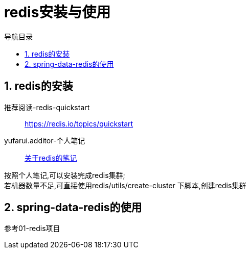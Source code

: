 = redis安装与使用
:doctype: book
:encoding: utf-8
:lang: zh-cn
:toc: left
:toc-title: 导航目录
:toclevels: 4
:sectnums:
:sectanchors:

:hardbreaks:
:experimental:
:icons: font

pass:[<link rel="stylesheet" href="https://cdnjs.cloudflare.com/ajax/libs/font-awesome/4.7.0/css/font-awesome.min.css">]

== redis的安装

推荐阅读-redis-quickstart::
https://redis.io/topics/quickstart[]

yufarui.additor-个人笔记::
https://yufarui.additor.io/page/avD5QDtEry5g/addit/oYjMWYHjRO[关于redis的笔记]

按照个人笔记,可以安装完成redis集群;
若机器数量不足,可直接使用redis/utils/create-cluster 下脚本,创建redis集群

== spring-data-redis的使用

参考01-redis项目
